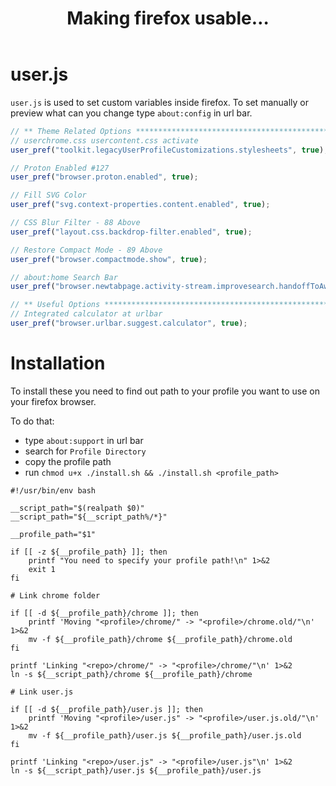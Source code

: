 #+title: Making firefox usable…
#+auto_tangle: t

* user.js

=user.js= is used to set custom variables inside firefox. To set manually or
preview what can you change type =about:config= in url bar.

#+begin_src js :tangle user.js
// ** Theme Related Options ****************************************************
// userchrome.css usercontent.css activate
user_pref("toolkit.legacyUserProfileCustomizations.stylesheets", true);

// Proton Enabled #127
user_pref("browser.proton.enabled", true);

// Fill SVG Color
user_pref("svg.context-properties.content.enabled", true);

// CSS Blur Filter - 88 Above
user_pref("layout.css.backdrop-filter.enabled", true);

// Restore Compact Mode - 89 Above
user_pref("browser.compactmode.show", true);

// about:home Search Bar
user_pref("browser.newtabpage.activity-stream.improvesearch.handoffToAwesomebar", false);

// ** Useful Options ***********************************************************
// Integrated calculator at urlbar
user_pref("browser.urlbar.suggest.calculator", true);
#+end_src

* Installation

To install these you need to find out path to your profile you want to use on your firefox browser.

To do that:
- type =about:support= in url bar
- search for =Profile Directory=
- copy the profile path
- run =chmod u+x ./install.sh && ./install.sh <profile_path>=

#+begin_src shell :tangle install.sh
#!/usr/bin/env bash

__script_path="$(realpath $0)"
__script_path="${__script_path%/*}"

__profile_path="$1"

if [[ -z ${__profile_path} ]]; then
    printf "You need to specify your profile path!\n" 1>&2
    exit 1
fi

# Link chrome folder

if [[ -d ${__profile_path}/chrome ]]; then
    printf 'Moving "<profile>/chrome/" -> "<profile>/chrome.old/"\n' 1>&2
    mv -f ${__profile_path}/chrome ${__profile_path}/chrome.old
fi

printf 'Linking "<repo>/chrome/" -> "<profile>/chrome/"\n' 1>&2
ln -s ${__script_path}/chrome ${__profile_path}/chrome

# Link user.js

if [[ -d ${__profile_path}/user.js ]]; then
    printf 'Moving "<profile>/user.js" -> "<profile>/user.js.old/"\n' 1>&2
    mv -f ${__profile_path}/user.js ${__profile_path}/user.js.old
fi

printf 'Linking "<repo>/user.js" -> "<profile>/user.js"\n' 1>&2
ln -s ${__script_path}/user.js ${__profile_path}/user.js
#+end_src
